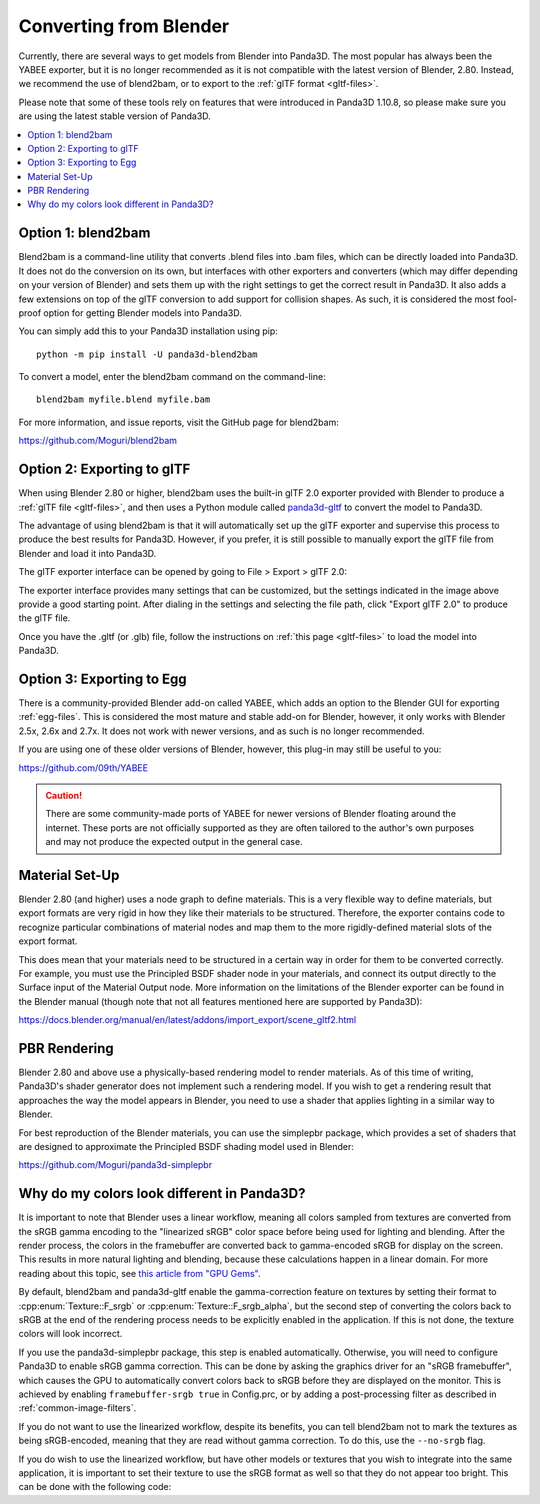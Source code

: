 .. _converting-from-blender:

Converting from Blender
=======================

Currently, there are several ways to get models from Blender into Panda3D. The
most popular has always been the YABEE exporter, but it is no longer recommended
as it is not compatible with the latest version of Blender, 2.80.  Instead, we
recommend the use of blend2bam, or to export to the
:ref:`glTF format <gltf-files>`.

Please note that some of these tools rely on features that were introduced in
Panda3D 1.10.8, so please make sure you are using the latest stable version of
Panda3D.

.. contents::
   :local:

Option 1: blend2bam
-------------------

Blend2bam is a command-line utility that converts .blend files into .bam files,
which can be directly loaded into Panda3D. It does not do the conversion on its
own, but interfaces with other exporters and converters (which may differ
depending on your version of Blender) and sets them up with the right settings
to get the correct result in Panda3D. It also adds a few extensions on top of
the glTF conversion to add support for collision shapes. As such, it is
considered the most fool-proof option for getting Blender models into Panda3D.

You can simply add this to your Panda3D installation using pip::

   python -m pip install -U panda3d-blend2bam

To convert a model, enter the blend2bam command on the command-line::

   blend2bam myfile.blend myfile.bam

For more information, and issue reports, visit the GitHub page for blend2bam:

https://github.com/Moguri/blend2bam

Option 2: Exporting to glTF
---------------------------

When using Blender 2.80 or higher, blend2bam uses the built-in glTF 2.0 exporter
provided with Blender to produce a :ref:`glTF file <gltf-files>`, and then uses
a Python module called `panda3d-gltf <https://github.com/Moguri/panda3d-gltf>`__
to convert the model to Panda3D.

The advantage of using blend2bam is that it will automatically set up the glTF
exporter and supervise this process to produce the best results for Panda3D.
However, if you prefer, it is still possible to manually export the glTF file
from Blender and load it into Panda3D.

The glTF exporter interface can be opened by going to File > Export > glTF 2.0:

.. image:: blender-gltf-1.png
   :width: 450
   :height: 600

.. image:: blender-gltf-2.png
   :height: 600

The exporter interface provides many settings that can be customized, but the
settings indicated in the image above provide a good starting point. After
dialing in the settings and selecting the file path, click "Export glTF 2.0" to
produce the glTF file.

Once you have the .gltf (or .glb) file, follow the instructions on
:ref:`this page <gltf-files>` to load the model into Panda3D.

Option 3: Exporting to Egg
--------------------------

There is a community-provided Blender add-on called YABEE, which adds an option
to the Blender GUI for exporting :ref:`egg-files`. This is considered the most
mature and stable add-on for Blender, however, it only works with Blender 2.5x,
2.6x and 2.7x. It does not work with newer versions, and as such is no longer
recommended.

If you are using one of these older versions of Blender, however, this plug-in
may still be useful to you:

https://github.com/09th/YABEE

.. caution::

   There are some community-made ports of YABEE for newer versions of Blender
   floating around the internet. These ports are not officially supported as
   they are often tailored to the author's own purposes and may not produce the
   expected output in the general case.

Material Set-Up
---------------

Blender 2.80 (and higher) uses a node graph to define materials. This is a very
flexible way to define materials, but export formats are very rigid in how they
like their materials to be structured. Therefore, the exporter contains code to
recognize particular combinations of material nodes and map them to the
more rigidly-defined material slots of the export format.

This does mean that your materials need to be structured in a certain way in
order for them to be converted correctly. For example, you must use the
Principled BSDF shader node in your materials, and connect its output directly
to the Surface input of the Material Output node. More information on the
limitations of the Blender exporter can be found in the Blender manual (though
note that not all features mentioned here are supported by Panda3D):

https://docs.blender.org/manual/en/latest/addons/import_export/scene_gltf2.html

PBR Rendering
-------------

Blender 2.80 and above use a physically-based rendering model to render
materials. As of this time of writing, Panda3D's shader generator does not
implement such a rendering model. If you wish to get a rendering result that
approaches the way the model appears in Blender, you need to use a shader that
applies lighting in a similar way to Blender.

For best reproduction of the Blender materials, you can use the simplepbr
package, which provides a set of shaders that are designed to approximate the
Principled BSDF shading model used in Blender:

https://github.com/Moguri/panda3d-simplepbr

Why do my colors look different in Panda3D?
-------------------------------------------

It is important to note that Blender uses a linear workflow, meaning all colors
sampled from textures are converted from the sRGB gamma encoding to the
"linearized sRGB" color space before being used for lighting and blending.
After the render process, the colors in the framebuffer are converted back to
gamma-encoded sRGB for display on the screen. This results in more natural
lighting and blending, because these calculations happen in a linear domain.
For more reading about this topic, see
`this article from "GPU Gems" <https://developer.nvidia.com/gpugems/gpugems3/part-iv-image-effects/chapter-24-importance-being-linear>`__.

By default, blend2bam and panda3d-gltf enable the gamma-correction feature on
textures by setting their format to :cpp:enum:`Texture::F_srgb` or
:cpp:enum:`Texture::F_srgb_alpha`, but the second step of converting the colors
back to sRGB at the end of the rendering process needs to be explicitly enabled
in the application. If this is not done, the texture colors will look incorrect.

If you use the panda3d-simplepbr package, this step is enabled automatically.
Otherwise, you will need to configure Panda3D to enable sRGB gamma correction.
This can be done by asking the graphics driver for an "sRGB framebuffer", which
causes the GPU to automatically convert colors back to sRGB before they are
displayed on the monitor. This is achieved by enabling ``framebuffer-srgb true``
in Config.prc, or by adding a post-processing filter as described in
:ref:`common-image-filters`.

If you do not want to use the linearized workflow, despite its benefits, you can
tell blend2bam not to mark the textures as being sRGB-encoded, meaning that they
are read without gamma correction. To do this, use the ``--no-srgb`` flag.

If you do wish to use the linearized workflow, but have other models or textures
that you wish to integrate into the same application, it is important to set
their texture to use the sRGB format as well so that they do not appear too
bright. This can be done with the following code:

.. only:: python

   .. code-block:: python

      for tex in model.find_all_textures():
          if tex.num_components == 4:
              tex.set_format(Texture.F_srgb_alpha)
          else:
              tex.set_format(Texture.F_srgb)

.. only:: cpp

   .. code-block:: cpp

      for (Texture *tex : model.find_all_textures()) {
        if (Texture::has_alpha(tex->get_format())) {
          tex->set_format(Texture::F_srgb_alpha);
        } else {
          tex->set_format(Texture::F_srgb);
        }
      }
